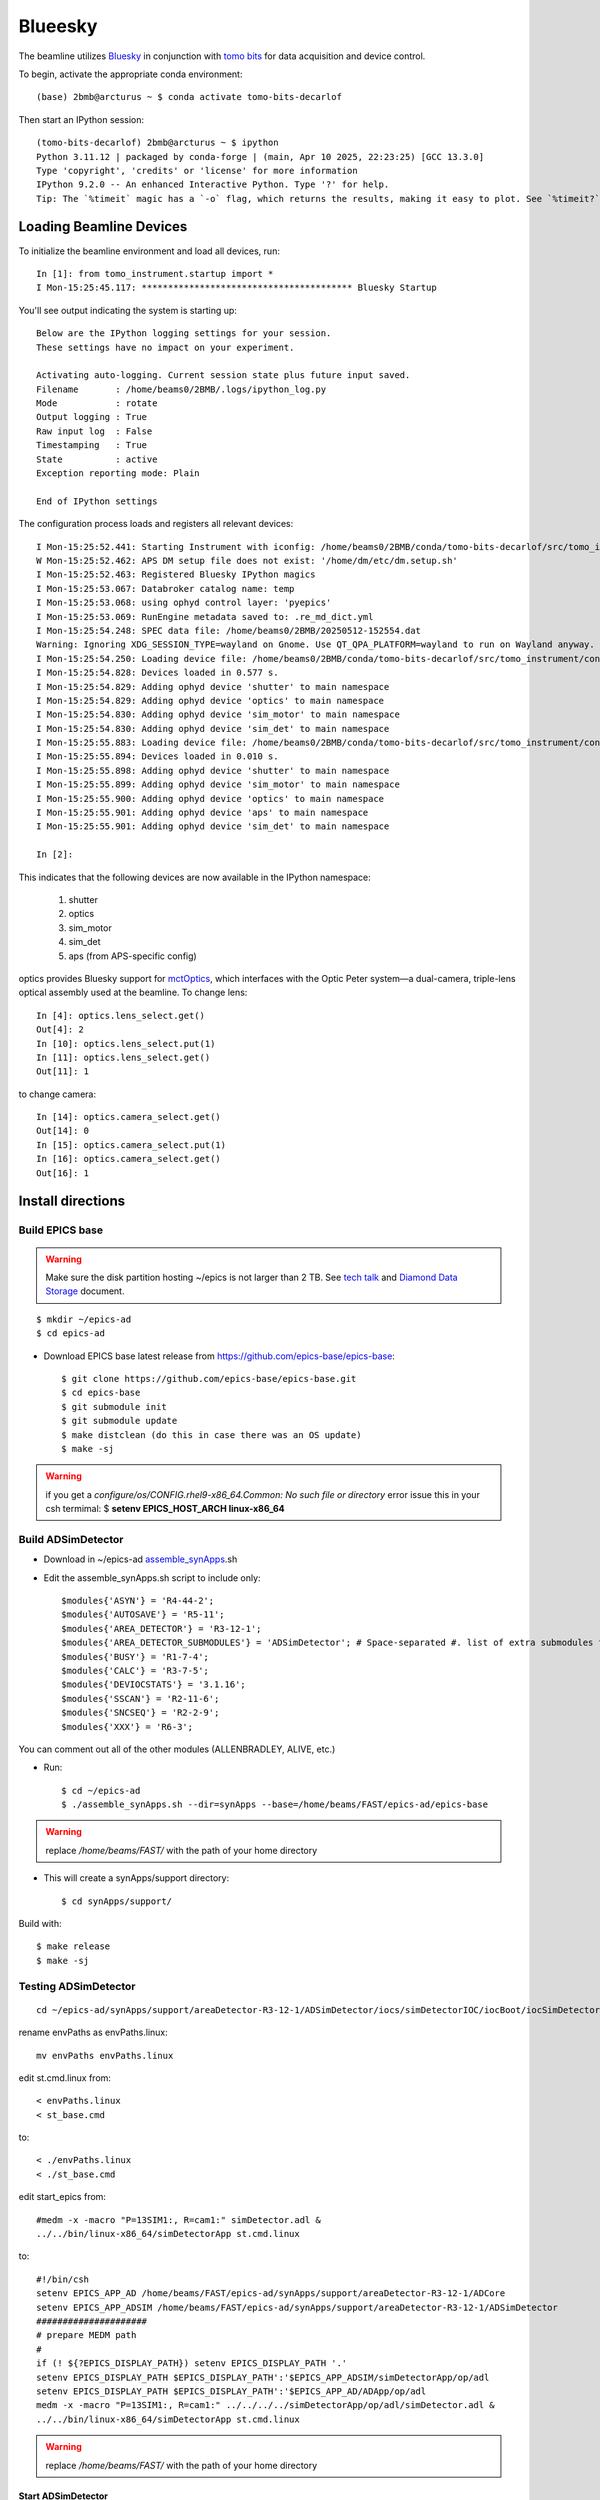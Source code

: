 ========
Blueesky
========

The beamline utilizes `Bluesky <https://nsls-ii.github.io/bluesky/>`_ in conjunction with `tomo bits <https://github.com/BCDA-APS/tomo-bits/tree/main>`_ for data acquisition and device control.

To begin, activate the appropriate conda environment::

    (base) 2bmb@arcturus ~ $ conda activate tomo-bits-decarlof

Then start an IPython session::

    (tomo-bits-decarlof) 2bmb@arcturus ~ $ ipython
    Python 3.11.12 | packaged by conda-forge | (main, Apr 10 2025, 22:23:25) [GCC 13.3.0]
    Type 'copyright', 'credits' or 'license' for more information
    IPython 9.2.0 -- An enhanced Interactive Python. Type '?' for help.
    Tip: The `%timeit` magic has a `-o` flag, which returns the results, making it easy to plot. See `%timeit?`.

Loading Beamline Devices
========================

To initialize the beamline environment and load all devices, run::

    In [1]: from tomo_instrument.startup import *
    I Mon-15:25:45.117: **************************************** Bluesky Startup

You'll see output indicating the system is starting up::

    Below are the IPython logging settings for your session.
    These settings have no impact on your experiment.

    Activating auto-logging. Current session state plus future input saved.
    Filename       : /home/beams0/2BMB/.logs/ipython_log.py
    Mode           : rotate
    Output logging : True
    Raw input log  : False
    Timestamping   : True
    State          : active
    Exception reporting mode: Plain

    End of IPython settings

The configuration process loads and registers all relevant devices::

    I Mon-15:25:52.441: Starting Instrument with iconfig: /home/beams0/2BMB/conda/tomo-bits-decarlof/src/tomo_instrument/configs/iconfig.yml
    W Mon-15:25:52.462: APS DM setup file does not exist: '/home/dm/etc/dm.setup.sh'
    I Mon-15:25:52.463: Registered Bluesky IPython magics
    I Mon-15:25:53.067: Databroker catalog name: temp
    I Mon-15:25:53.068: using ophyd control layer: 'pyepics'
    I Mon-15:25:53.069: RunEngine metadata saved to: .re_md_dict.yml
    I Mon-15:25:54.248: SPEC data file: /home/beams0/2BMB/20250512-152554.dat
    Warning: Ignoring XDG_SESSION_TYPE=wayland on Gnome. Use QT_QPA_PLATFORM=wayland to run on Wayland anyway.
    I Mon-15:25:54.250: Loading device file: /home/beams0/2BMB/conda/tomo-bits-decarlof/src/tomo_instrument/configs/devices.yml
    I Mon-15:25:54.828: Devices loaded in 0.577 s.
    I Mon-15:25:54.829: Adding ophyd device 'shutter' to main namespace
    I Mon-15:25:54.829: Adding ophyd device 'optics' to main namespace
    I Mon-15:25:54.830: Adding ophyd device 'sim_motor' to main namespace
    I Mon-15:25:54.830: Adding ophyd device 'sim_det' to main namespace
    I Mon-15:25:55.883: Loading device file: /home/beams0/2BMB/conda/tomo-bits-decarlof/src/tomo_instrument/configs/devices_aps_only.yml
    I Mon-15:25:55.894: Devices loaded in 0.010 s.
    I Mon-15:25:55.898: Adding ophyd device 'shutter' to main namespace
    I Mon-15:25:55.899: Adding ophyd device 'sim_motor' to main namespace
    I Mon-15:25:55.900: Adding ophyd device 'optics' to main namespace
    I Mon-15:25:55.901: Adding ophyd device 'aps' to main namespace
    I Mon-15:25:55.901: Adding ophyd device 'sim_det' to main namespace

    In [2]: 

This indicates that the following devices are now available in the IPython namespace:

    #. shutter
    #. optics
    #. sim_motor
    #. sim_det
    #. aps (from APS-specific config)

optics provides Bluesky support for `mctOptics <https://mctoptics.readthedocs.io/en/latest/>`_, which interfaces with the Optic Peter system—a dual-camera, triple-lens optical assembly used at the beamline. To change lens::

    In [4]: optics.lens_select.get()
    Out[4]: 2
    In [10]: optics.lens_select.put(1)
    In [11]: optics.lens_select.get()
    Out[11]: 1

to change camera::

    In [14]: optics.camera_select.get()
    Out[14]: 0
    In [15]: optics.camera_select.put(1)
    In [16]: optics.camera_select.get()
    Out[16]: 1


Install directions
==================

Build EPICS base
----------------

.. warning:: Make sure the disk partition hosting ~/epics is not larger than 2 TB. See `tech talk <https://epics.anl.gov/tech-talk/2017/msg00046.php>`_ and  `Diamond Data Storage <https://epics.anl.gov/meetings/2012-10/program/1023-A3_Diamond_Data_Storage.pdf>`_ document.

::

    $ mkdir ~/epics-ad
    $ cd epics-ad
    

- Download EPICS base latest release from https://github.com/epics-base/epics-base::

    $ git clone https://github.com/epics-base/epics-base.git
    $ cd epics-base
    $ git submodule init
    $ git submodule update
    $ make distclean (do this in case there was an OS update)
    $ make -sj

.. warning:: if you get a *configure/os/CONFIG.rhel9-x86_64.Common: No such file or directory* error issue this in your csh termimal: $ **setenv EPICS_HOST_ARCH linux-x86_64**


Build ADSimDetector
-------------------

- Download in ~/epics-ad `assemble_synApps <https://github.com/EPICS-synApps/assemble_synApps/blob/18fff37055bb78bc40a87d3818777adda83c69f9/assemble_synApps>`_.sh
- Edit the assemble_synApps.sh script to include only::
  
    $modules{'ASYN'} = 'R4-44-2';
    $modules{'AUTOSAVE'} = 'R5-11';
    $modules{'AREA_DETECTOR'} = 'R3-12-1';
    $modules{'AREA_DETECTOR_SUBMODULES'} = 'ADSimDetector'; # Space-separated #. list of extra submodules to check out
    $modules{'BUSY'} = 'R1-7-4';
    $modules{'CALC'} = 'R3-7-5';
    $modules{'DEVIOCSTATS'} = '3.1.16';
    $modules{'SSCAN'} = 'R2-11-6';
    $modules{'SNCSEQ'} = 'R2-2-9';
    $modules{'XXX'} = 'R6-3';

You can comment out all of the other modules (ALLENBRADLEY, ALIVE, etc.)

- Run::

    $ cd ~/epics-ad
    $ ./assemble_synApps.sh --dir=synApps --base=/home/beams/FAST/epics-ad/epics-base

.. warning:: replace  */home/beams/FAST/* with the path of your home directory

- This will create a synApps/support directory::

    $ cd synApps/support/

Build with::

    $ make release
    $ make -sj


Testing ADSimDetector
---------------------

::

    cd ~/epics-ad/synApps/support/areaDetector-R3-12-1/ADSimDetector/iocs/simDetectorIOC/iocBoot/iocSimDetector

rename envPaths as envPaths.linux::

    mv envPaths envPaths.linux

edit st.cmd.linux from::

    < envPaths.linux
    < st_base.cmd

to::

    < ./envPaths.linux
    < ./st_base.cmd

edit start_epics from::

    #medm -x -macro "P=13SIM1:, R=cam1:" simDetector.adl &
    ../../bin/linux-x86_64/simDetectorApp st.cmd.linux

to::

    #!/bin/csh
    setenv EPICS_APP_AD /home/beams/FAST/epics-ad/synApps/support/areaDetector-R3-12-1/ADCore
    setenv EPICS_APP_ADSIM /home/beams/FAST/epics-ad/synApps/support/areaDetector-R3-12-1/ADSimDetector
    #####################
    # prepare MEDM path
    #
    if (! ${?EPICS_DISPLAY_PATH}) setenv EPICS_DISPLAY_PATH '.'
    setenv EPICS_DISPLAY_PATH $EPICS_DISPLAY_PATH':'$EPICS_APP_ADSIM/simDetectorApp/op/adl
    setenv EPICS_DISPLAY_PATH $EPICS_DISPLAY_PATH':'$EPICS_APP_AD/ADApp/op/adl
    medm -x -macro "P=13SIM1:, R=cam1:" ../../../../simDetectorApp/op/adl/simDetector.adl &
    ../../bin/linux-x86_64/simDetectorApp st.cmd.linux

.. warning:: replace  */home/beams/FAST/* with the path of your home directory

Start ADSimDetector
~~~~~~~~~~~~~~~~~~~

::

    ./start_epics


.. image:: ../img/ADSim_00.png 
   :width: 512px
   :align: center
   :alt: ADSim_00

.. image:: ../img/ADSim_01.png 
   :width: 512px
   :align: center
   :alt: ADSim_01


Install ADAravis
================

Detailed instructions are `here <https://areadetector.github.io/areaDetector/ADAravis/ADAravis.html>`_.

Make sure the `assemble_synApps <https://github.com/EPICS-synApps/assemble_synApps/blob/18fff37055bb78bc40a87d3818777adda83c69f9/assemble_synApps>`_.sh script includes:

::

    $modules{'AREA_DETECTOR_SUBMODULES'} = 'ADAravis ADGenICam'; # Space-separated list of extra 

then run `assemble_synApps <https://github.com/EPICS-synApps/assemble_synApps/blob/18fff37055bb78bc40a87d3818777adda83c69f9/assemble_synApps>`_.sh 

::

    $ cd ~/epics-ad
    $ ./assemble_synApps.sh --dir=synApps --base=/home/beams/FAST/epics-ad/epics-base

.. warning:: replace  */home/beams/FAST/* with the path of your home directory

.. warning:: if you get a  *make: No rule to make target ...  Stop* error issue this in your csh termimal: $ **setenv EPICS_HOST_ARCH linux-x86_64**

and build ADGenICam

::

    $ cd ~/epics-ad/synApps/support/areaDetector-R3-12-1/ADGenICam
    $ make -sj

todo: add instruction on envPaths etc.

Testing ADAravis
----------------

::

    cd areaDetector-R3-11/ADAravis/iocs/aravisIOC/iocBoot/iocAravis

and edit this line:

::

    # Name of camera as reported by arv-tool
    epicsEnvSet("CAMERA_NAME", "FLIR-Oryx ORX-10G-51S5M-18011754")

of the st.cmd.Oryx_51S5 file to add the camera information obtained by the output of the arv-tool:

::

    # Name of camera as reported by arv-tool
    epicsEnvSet("CAMERA_NAME", "FLIR-Oryx ORX-10G-51S5M-19173710")
    epicsEnvSet("CAMERA_ID", "FLIR-Oryx ORX-10G-51S5M-19173710")
    epicsEnvSet("CAMERA_INFO", "FLIR-Oryx ORX-10G-51S5M-19173710 (169.254.0.51)")

edit the start_epics file as follows:

::

    #!/bin/csh
    setenv EPICS_APP_AD /home/beams/FAST/epics-ad/synApps//support/areaDetector-R3-12-1/ADCore
    setenv EPICS_APP_ADGENICAM /home/beams/FAST/epics-ad/synApps//support/areaDetector-R3-12-1/ADGenICam
    setenv EPICS_APP_ADARAVIS /home/beams/FAST/epics-ad/synApps//support/areaDetector-R3-12-1/ADAravis
    #####################
    # prepare MEDM path
    #
    if (! ${?EPICS_DISPLAY_PATH}) setenv EPICS_DISPLAY_PATH '.'
    setenv EPICS_DISPLAY_PATH $EPICS_DISPLAY_PATH':'$EPICS_APP_ADARAVIS/aravisApp/op/adl
    setenv EPICS_DISPLAY_PATH $EPICS_DISPLAY_PATH':'$EPICS_APP_ADGENICAM/GenICamApp/op/adl
    setenv EPICS_DISPLAY_PATH $EPICS_DISPLAY_PATH':'$EPICS_APP_AD/ADApp/op/adl

    medm -x -macro "P=13ARV1:, R=cam1:, C=FLIR-Oryx-ORX-10G-310S9M" ../../../../aravisApp/op/adl/ADAravis.adl &

    ../../bin/linux-x86_64/ADAravisApp st.cmd.Oryx_51S5

.. warning:: replace  */home/beams/FAST/* with the path of your home directory

Start ADAravis
~~~~~~~~~~~~~~

::

    ./start_epics


.. image:: ../img/ADAravis_00.png 
   :width: 512px
   :align: center
   :alt: ADSim_00


Install ADSpinnaker
===================

Detailed instructions are at the `areadetector doc page <https://areadetector.github.io/areaDetector/ADSpinnaker/ADSpinnaker.html>`_.

Make sure the `assemble_synApps <https://github.com/EPICS-synApps/assemble_synApps/blob/18fff37055bb78bc40a87d3818777adda83c69f9/assemble_synApps>`_.sh script includes:

::

    $modules{'AREA_DETECTOR_SUBMODULES'} = 'ADSpinnaker ADGenICam'; # Space-separated list of 


then run `assemble_synApps <https://github.com/EPICS-synApps/assemble_synApps/blob/18fff37055bb78bc40a87d3818777adda83c69f9/assemble_synApps>`_.sh

::

    $ cd ~/epics-ad
    $ ./assemble_synApps.sh --dir=synApps --base=/home/beams/FAST/epics-ad/epics-base

.. warning:: replace  */home/beams/FAST/* with the path of your home directory

.. warning:: if you get a  *make: No rule to make target ...  Stop* error issue this in your csh termimal: $ **setenv EPICS_HOST_ARCH linux-x86_64**

and build ADGenICam

::

    $ cd ~/epics-ad/synApps/support/areaDetector-R3-12-1/ADGenICam
    $ make -sj

then install the `Spinnaker SDK <https://www.flir.com/products/spinnaker-sdk/>`_ must be downloaded and installed on the Windows or Linux machine prior to running the IOC because it installs the necessary drivers. 

todo: add instruction on envPaths etc.

Testing ADSpinnaker
-------------------

::

    cd areaDetector-R3-11/ADSpinnaker/iocs/spinnakerIOC/iocBoot/iocSpinnaker

and edit this line:

::

    # Name of camera as reported by arv-tool
    epicsEnvSet("CAMERA_NAME", "FLIR-Oryx ORX-10G-51S5M-18011754")

of the st.cmd.Oryx_51S5 file to add the camera information obtained by the output of the arv-tool:

::

    # Use this line for a specific camera by serial number, in this case a BlackFlyS GigE
    epicsEnvSet("CAMERA_ID", "19173710")  # 2-BM-B 2bmbSP1:
    epicsEnvSet("CAMERA_INFO", "FLIR-Oryx ORX-10G-51S5M-19173710 (169.254.0.51)")

edit the start_epics file as follows:

::

    #!/bin/csh
    setenv EPICS_APP_AD /home/beams/FAST/epics-ad/synApps//support/areaDetector-R3-12-1/ADCore
    setenv EPICS_APP_ADGENICAM /home/beams/FAST/epics-ad/synApps//support/areaDetector-R3-12-1/ADGenICam
    setenv EPICS_APP_ADSpinnaker /home/beams/FAST/epics-ad/synApps//support/areaDetector-R3-12-1/ADSpinnaker
    #####################
    # prepare MEDM path
    #
    if (! ${?EPICS_DISPLAY_PATH}) setenv EPICS_DISPLAY_PATH '.'
    setenv EPICS_DISPLAY_PATH $EPICS_DISPLAY_PATH':'$EPICS_APP_ADSpinnaker/spinnakerApp/op/adl
    setenv EPICS_DISPLAY_PATH $EPICS_DISPLAY_PATH':'$EPICS_APP_ADGENICAM/GenICamApp/op/adl
    setenv EPICS_DISPLAY_PATH $EPICS_DISPLAY_PATH':'$EPICS_APP_AD/ADApp/op/adl

    medm -x -macro "P=13SP1:, R=cam1:, C=FLIR-Oryx-ORX-10G-310S9M" ../../../../spinnakerApp/op/adl/ADSpinnaker.adl &

    ../../bin/linux-x86_64/spinnakerApp st.cmd.oryx_51S5

Start ADSpinnaker
~~~~~~~~~~~~~~~~~

::

    ./start_epics


.. image:: ../img/ADSpinnaker_00.png 
   :width: 512px
   :align: center
   :alt: ADSim_00

arv-tool
========

The arv-tool is part of the Aravis library, typically used for managing and controlling GenICam-compliant cameras. You can extract the camera's XML description file, which contains details about the camera's features and configuration, using the following steps:

::

    git clone https://github.com/AravisProject/aravis.git
    cd aravis

to configure and build it install meson or ninja with::

    pip install --user meson ninja

Adding  ~/.local/bin to your PATH to access them by adding in your .bashrc::

    export PATH=$HOME/.local/bin:$PATH

then build aravis with::

    meson setup builddir --prefix=$HOME/aravis-install
    cd builddir
    meson compile
    meson install

Add the local installation directory to your environment variables::

    export PATH=$HOME/aravis-install/bin:$PATH
    export LD_LIBRARY_PATH=$HOME/aravis-install/lib:$LD_LIBRARY_PATH
    export PKG_CONFIG_PATH=$HOME/aravis-install/lib/pkgconfig:$PKG_CONFIG_PATH
    export GI_TYPELIB_PATH=$HOME/aravis-install/lib/girepository-1.0:$GI_TYPELIB_PATH

then find information about any camera connected to the comuter with::

    arv-tool-0.10 --list


The arv-tool is used to download from the camera the XML file tha will be used to automatically create the camera EPICS data base the MEDM scrrens. Please look at the areadetector documentation `here 2 <https://areadetector.github.io/areaDetector/ADGenICam/ADGenICam.html#downloading-the-xml-file>`_ for more details.


Configure NIC on 10gbit FLIR cameras
====================================


1. Prerequisites:

    64GB memory
    Cat 6A cable
    Intel X550T2 ETHERNET CONVERGED Network Adapter X550-T2

2. Enable jumbo packet
3. Disable DHCP and set a fixed IP address on the Ethernet port connecting to the FLIR
4. Increase the receive buffer size (MTU ~ 9000)
5. Increase the Network parameters in the kernel
6. Set the NIC tx queue length

1. is available from Sorcium as Part#: 3E9073

2. 3. and 4. are documented at:

     FLIR doc: https://www.flir.com/support-center/iis/machine-vision/knowledge-base/lost-ethernet-data-packets-on-linux-systems/

4. is documented both at flir doc and in the areadetector doc:

    FLIR doc: https://www.flir.com/support-center/iis/machine-vision/knowledge-base/lost-ethernet-data-packets-on-linux-systems/

    areadetector doc: https://areadetector.github.io/master/ADGenICam/ADGenICam.html#linux-usb-and-gige-system-settings

5. edit /etc/sysctl.conf and add:

    net.core.rmem_default=26214400
    net.core.rmem_max=268435456 

6. edit /etc/rc.local and add:

    #NIC camera settings and  10GB nic settings  In this example the camera is attached to  ens1f1    
    /usr/sbin/ifconfig ens1f1 txqueuelen 3000 (this is hardware specific . i.e. this card  supports up to 4096, some max out at about 512 etc.)
